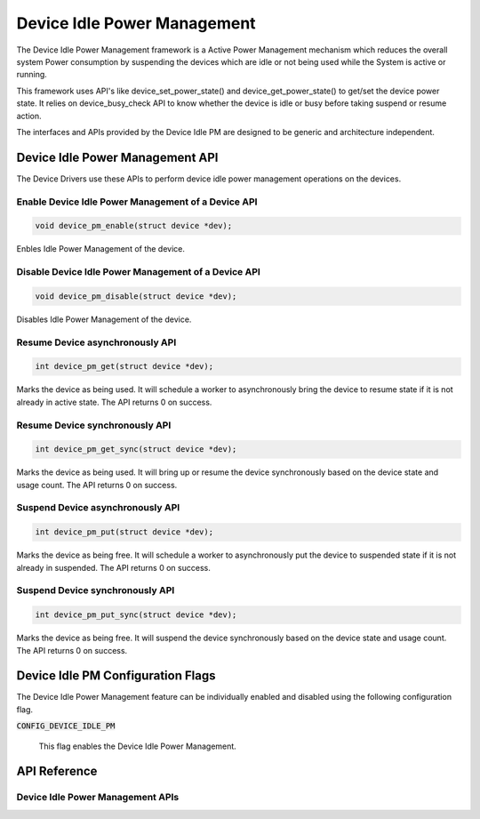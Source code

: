.. _device_idle_pm:

Device Idle Power Management
############################


The Device Idle Power Management framework is a Active Power
Management mechanism which reduces the overall system Power consumption
by suspending the devices which are idle or not being used while the
System is active or running.

This framework uses API's like device_set_power_state() and
device_get_power_state() to get/set the device power state. It
relies on device_busy_check API to know whether the device is
idle or busy before taking suspend or resume action.

The interfaces and APIs provided by the Device Idle PM are
designed to be generic and architecture independent.

Device Idle Power Management API
********************************

The Device Drivers use these APIs to perform device idle power management
operations on the devices.

Enable Device Idle Power Management of a Device API
===================================================

.. code-block:: c

   void device_pm_enable(struct device *dev);

Enbles Idle Power Management of the device.

Disable Device Idle Power Management of a Device API
====================================================

.. code-block:: c

   void device_pm_disable(struct device *dev);

Disables Idle Power Management of the device.

Resume Device asynchronously API
================================

.. code-block:: c

   int device_pm_get(struct device *dev);

Marks the device as being used. It will schedule a worker to asynchronously
bring the device to resume state if it is not already in active state. The API
returns 0 on success.

Resume Device synchronously API
===============================

.. code-block:: c

   int device_pm_get_sync(struct device *dev);

Marks the device as being used. It will bring up or resume the device
synchronously based on the device state and usage count. The API returns
0 on success.

Suspend Device asynchronously API
=================================

.. code-block:: c

   int device_pm_put(struct device *dev);

Marks the device as being free. It will schedule a worker to asynchronously
put the device to suspended state if it is not already in suspended. The API
returns 0 on success.

Suspend Device synchronously API
================================

.. code-block:: c

   int device_pm_put_sync(struct device *dev);

Marks the device as being free. It will suspend the device synchronously
based on the device state and usage count. The API returns 0 on success.

Device Idle PM Configuration Flags
**********************************

The Device Idle Power Management feature can be individually enabled and disabled
using the following configuration flag.

:code:`CONFIG_DEVICE_IDLE_PM`

   This flag enables the Device Idle Power Management.

API Reference
*************

Device Idle Power Management APIs
=================================

.. doxygengroup:: device_power_management_api
   :project: Zephyr

